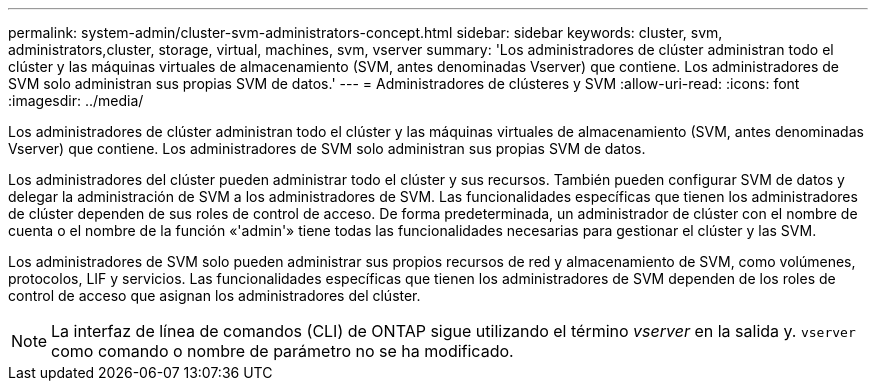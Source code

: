 ---
permalink: system-admin/cluster-svm-administrators-concept.html 
sidebar: sidebar 
keywords: cluster, svm, administrators,cluster, storage, virtual, machines, svm, vserver 
summary: 'Los administradores de clúster administran todo el clúster y las máquinas virtuales de almacenamiento (SVM, antes denominadas Vserver) que contiene. Los administradores de SVM solo administran sus propias SVM de datos.' 
---
= Administradores de clústeres y SVM
:allow-uri-read: 
:icons: font
:imagesdir: ../media/


[role="lead"]
Los administradores de clúster administran todo el clúster y las máquinas virtuales de almacenamiento (SVM, antes denominadas Vserver) que contiene. Los administradores de SVM solo administran sus propias SVM de datos.

Los administradores del clúster pueden administrar todo el clúster y sus recursos. También pueden configurar SVM de datos y delegar la administración de SVM a los administradores de SVM. Las funcionalidades específicas que tienen los administradores de clúster dependen de sus roles de control de acceso. De forma predeterminada, un administrador de clúster con el nombre de cuenta o el nombre de la función «'admin'» tiene todas las funcionalidades necesarias para gestionar el clúster y las SVM.

Los administradores de SVM solo pueden administrar sus propios recursos de red y almacenamiento de SVM, como volúmenes, protocolos, LIF y servicios. Las funcionalidades específicas que tienen los administradores de SVM dependen de los roles de control de acceso que asignan los administradores del clúster.

[NOTE]
====
La interfaz de línea de comandos (CLI) de ONTAP sigue utilizando el término _vserver_ en la salida y. `vserver` como comando o nombre de parámetro no se ha modificado.

====